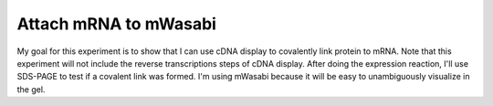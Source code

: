 **********************
Attach mRNA to mWasabi
**********************
My goal for this experiment is to show that I can use cDNA display to 
covalently link protein to mRNA.  Note that this experiment will not include 
the reverse transcriptions steps of cDNA display.  After doing the expression 
reaction, I'll use SDS-PAGE to test if a covalent link was formed.  I'm using 
mWasabi because it will be easy to unambiguously visualize in the gel.

